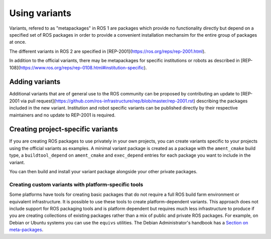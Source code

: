 Using variants
==============

Variants, refered to as "metapackages" in ROS 1 are packages which provide no functionality directly but depend on a specified set of ROS packages in order to provide a convenient installation mechansim for the entire group of packages at once.

The different variants in ROS 2 are specified in [REP-2001](https://ros.org/reps/rep-2001.html).

In addition to the official variants, there may be metapackages for specific institutions or robots as described in [REP-108](https://www.ros.org/reps/rep-0108.html#institution-specific).

Adding variants
---------------

Additional variants that are of general use to the ROS community can be proposed by contributing an update to [REP-2001 via pull request](https://github.com/ros-infrastructure/rep/blob/master/rep-2001.rst) describing the packages included in the new variant.
Institution and robot specific variants can be published directly by their respective maintainers and no update to REP-2001 is required.

Creating project-specific variants
----------------------------------

If you are creating ROS packages to use privately in your own projects, you can create variants specific to your projects using the official variants as examples.
A minimal variant package is created as a package with the ``ament_cmake`` build type, a ``buildtool_depend`` on ``ament_cmake`` and ``exec_depend`` entries for each package you want to include in the variant.


You can then build and install your variant package alongside your other private packages.

Creating custom variants with platform-specific tools
*****************************************************

Some platforms have tools for creating basic packages that do not require a full ROS build farm environment or equivalent infrastructure.
It is possible to use these tools to create platform-dependent variants.
This approach does not include support for ROS packaging tools and is platform dependent but requires much less infrastructure to produce if you are creating collections of existing packages rather than a mix of public and private ROS packages.
For example, on Debian or Ubuntu systems you can use the ``equivs`` utilities.
The Debian Administrator's handbook has a `Section on meta-packages <https://www.debian.org/doc/manuals/debian-handbook/sect.building-first-package.en.html#id-1.18.5.2>`_.


